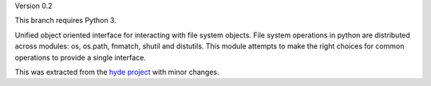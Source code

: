 Version 0.2

This branch requires Python 3.

Unified object oriented interface for interacting with file system objects.
File system operations in python are distributed across modules: os, os.path,
fnmatch, shutil and distutils. This module attempts to make the right choices
for common operations to provide a single interface.

This was extracted from the `hyde project`_ with minor changes.


.. _hyde project: http://github.com/hyde/hyde